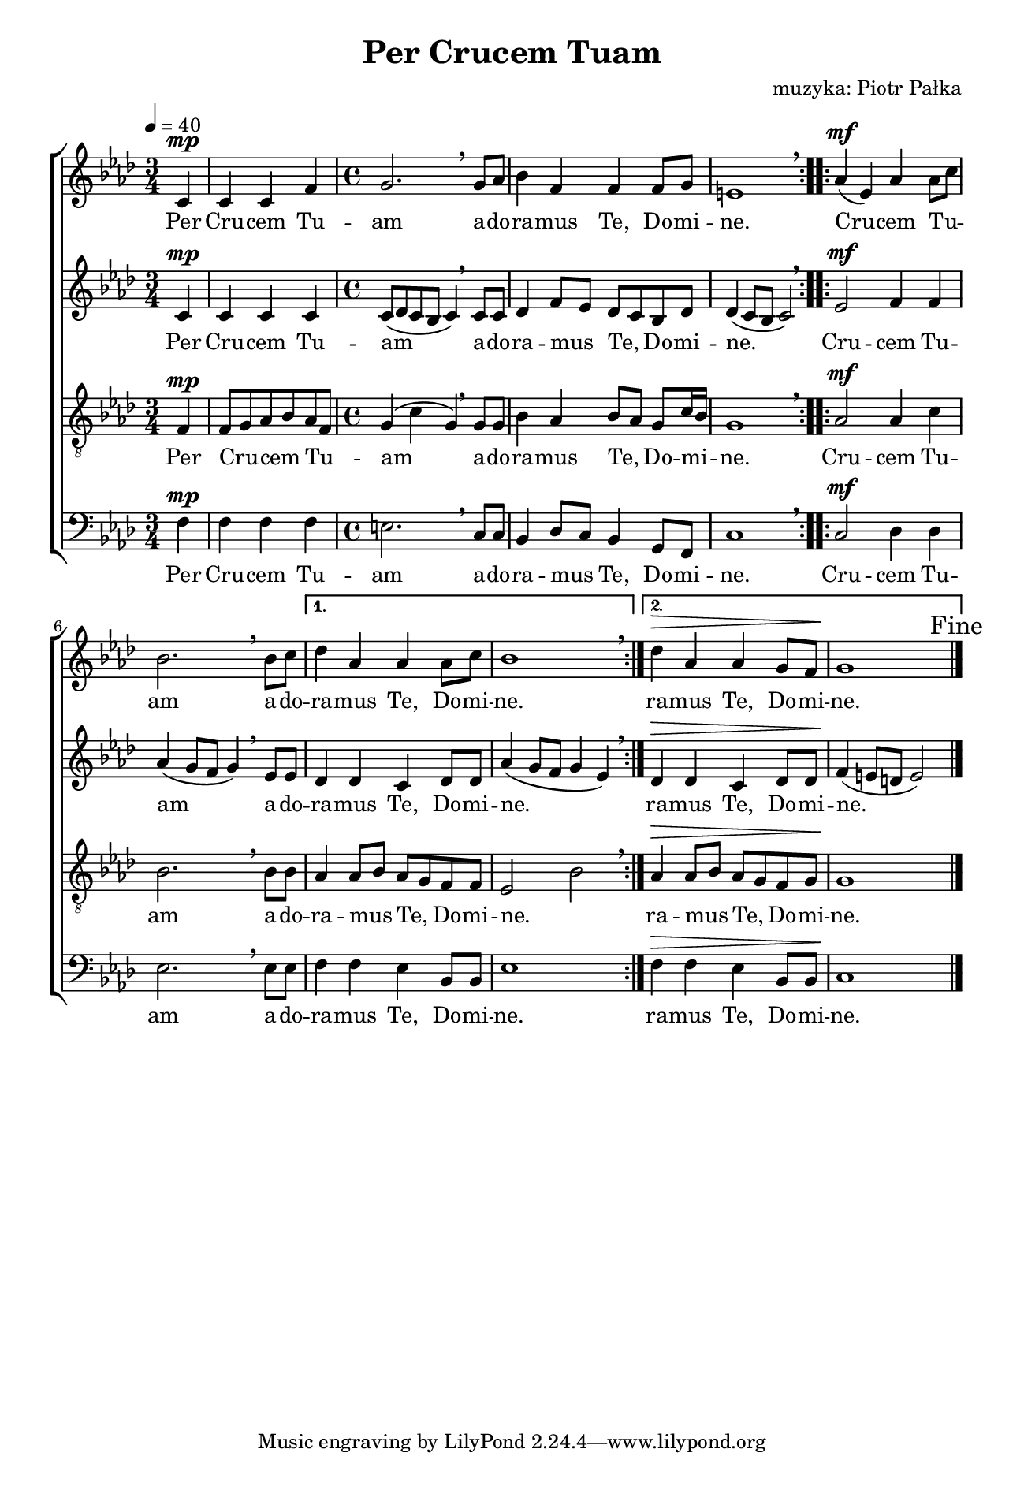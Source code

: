 \version "2.17.3"
#(set-global-staff-size 16.5)

\header	{
  title = "Per Crucem Tuam"
  composer = "muzyka: Piotr Pałka"
}

\paper {
  paper-width = 165 \mm
  paper-height = 240 \mm
  line-width = 145 \mm
}
%--------------------------------MELODY--------------------------------
sopranomelody = \relative f' {
  \dynamicUp
  \key f \minor
  \time 3/4
  \tempo 4=40
  \repeat volta 2 {
    \partial 4
    c4\mp | c c f
    \time 4/4
    g2. \breathe g8 as
    bes4 f f f8 g
    e1 \breathe
  }
  \repeat volta 2 {
    as4( \mf es) as as8\melisma c\melismaEnd
    bes2. \breathe bes8 c
  }
  \alternative {
    {
      des4 as as as8 c | bes1 \breathe
    }
    {
      des4\> as4 as g8 f | g1\!
    }
  }
  \mark Fine
  \bar "|."
}
altomelody = \relative f' {
  \dynamicUp
  \key f \minor
  \time 3/4
  \tempo 4=40
  \repeat volta 2 {
    \partial 4
    c4\mp | c c c
    \time 4/4
    c8( des c bes c4) \breathe c8 c
    des4 f8\melisma es\melismaEnd des\melisma c\melismaEnd bes des
    des4( c8 bes c2) \breathe
  }
  \repeat volta 2 {
    es2\mf f4 f
    as4( g8 f g4) \breathe es8 es
  }
  \alternative {
    {
      des4 des c des8 des
      as'4( g8 f g4 es) \breathe
    }
    {
      des4\> des c des8 des
      f4(\! e8 d e2)
    }
  }
  \mark Fine
  \bar "|."
}
tenormelody = \relative f {
  \dynamicUp
  \key f \minor
  \time 3/4
  \tempo 4=40
  \repeat volta 2 {
    \partial 4
    f4\mp | f8\melisma g\melismaEnd as\melisma bes\melismaEnd as\melisma f\melismaEnd
    \time 4/4
    g4( c g) \breathe g8 g
    bes4 as bes8\melisma as\melismaEnd g c16\melisma bes\melismaEnd
    g1 \breathe
  }
  \repeat volta 2 {
    as2\mf as4 c
    bes2. \breathe bes8 bes
  }
  \alternative {
    {
      as4 as8\melisma bes\melismaEnd as8\melisma g\melismaEnd f f
      es2\melisma bes'\melismaEnd \breathe
    }
    {
      as4\> as8\melisma bes\melismaEnd as8\melisma g\melismaEnd f g
      g1\!
    }
  }
  \mark Fine
  \bar "|."
}
bassmelody = \relative f {
  \dynamicUp
  \key f \minor
  \time 3/4
  \tempo 4=40
  \repeat volta 2 {
    \partial 4
    f4\mp | f f f
    \time 4/4
    e2. \breathe c8 c
    bes4 des8\melisma c\melismaEnd bes4 g8 f
    c'1 \breathe
  }
  \repeat volta 2 {
    c2\mf des4 des
    es2. \breathe es8 es
  }
  \alternative {
    {
      f4 f es bes8 bes | es1
    }
    {
      f4\> f es bes8 bes | c1\!
    }
  }
  \mark Fine
  \bar "|."
}
akordy = \chordmode {
}
%--------------------------------LYRICS--------------------------------
text = \lyricmode {
  Per Cru -- cem Tu -- am
  a -- do -- ra -- mus Te,
  Do -- mi -- ne.
  Cru -- cem Tu -- am
  a -- do -- ra -- mus Te,
  Do -- mi -- ne.
  ra -- mus Te,
  Do -- mi -- ne.
}
%--------------------------------ALL-FILE VARIABLE--------------------------------

\score {
  \new ChoirStaff <<
    \new Staff = soprano {
      \clef treble
      \new Voice = soprano {
        \sopranomelody
      }
    }
    \new Lyrics = sopranolyrics \lyricsto soprano \text

    \new Staff = alto {
      \clef treble
      \new Voice = alto {
        \altomelody
      }
    }
    \new Lyrics = altolyrics \lyricsto alto \text

    \new Staff = tenor {
      \clef "treble_8"
      \new Voice = tenor {
        \tenormelody
      }
    }
    \new Lyrics = tenorlyrics \lyricsto tenor \text

    \new Staff = bass {
      \clef bass
      \new Voice = bass {
        \bassmelody
      }
    }
    \new Lyrics = basslyrics \lyricsto bass \text
  >>
  \layout {
    indent = 0
  }
}
